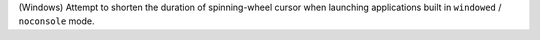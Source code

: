 (Windows) Attempt to shorten the duration of spinning-wheel cursor when
launching applications built in ``windowed`` / ``noconsole`` mode.
